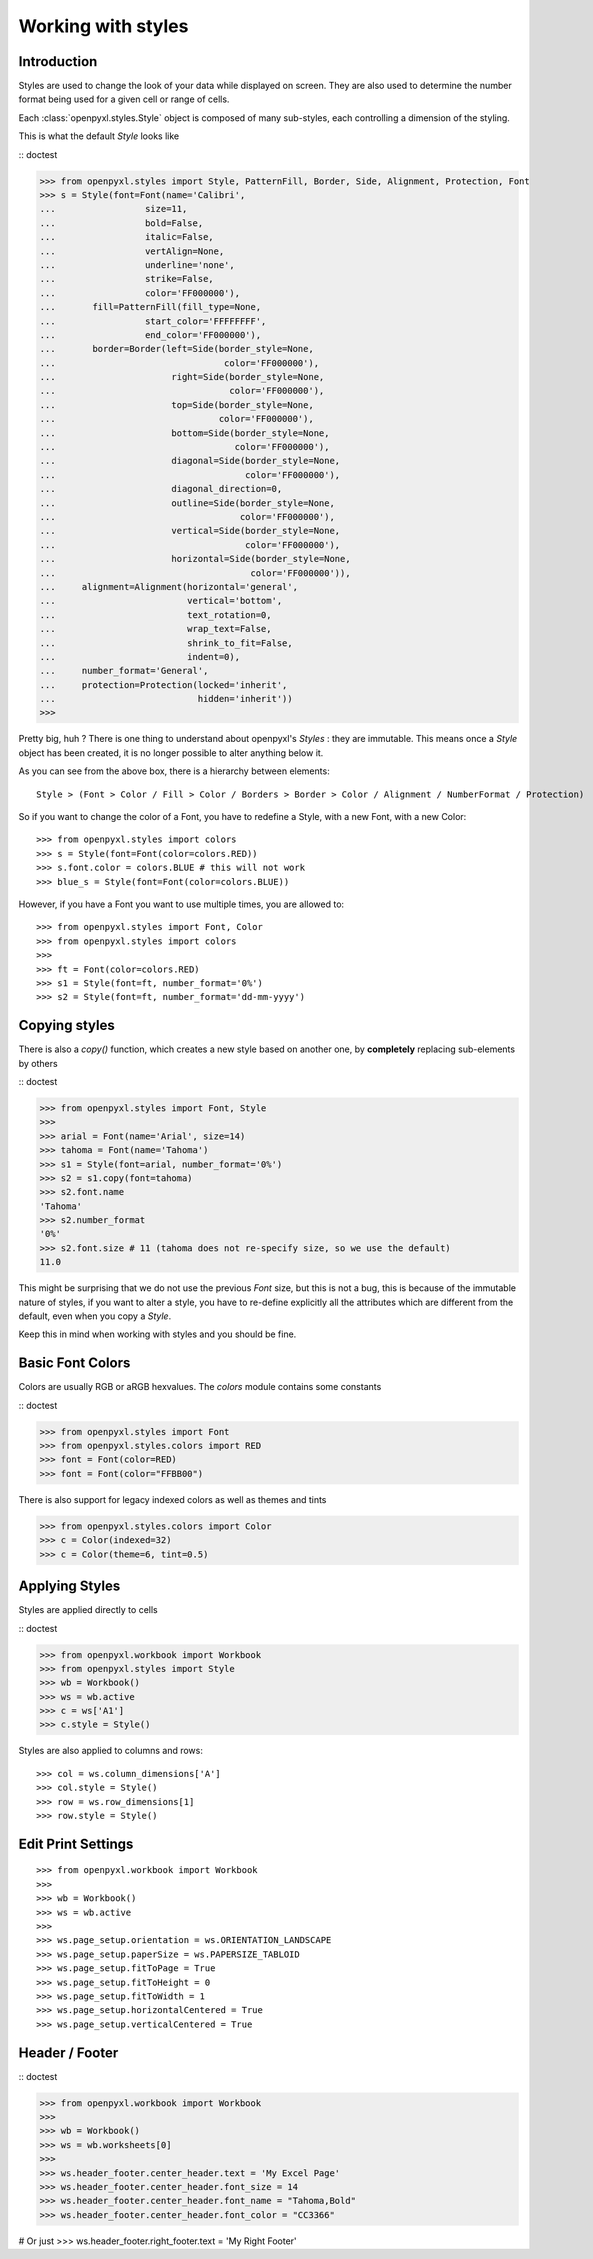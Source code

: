 Working with styles
===================

Introduction
------------

Styles are used to change the look of your data while displayed on screen.
They are also used to determine the number format being used for a given cell
or range of cells.

Each :class:`openpyxl.styles.Style` object is composed of many sub-styles, each controlling a
dimension of the styling.

This is what the default `Style` looks like

:: doctest

>>> from openpyxl.styles import Style, PatternFill, Border, Side, Alignment, Protection, Font
>>> s = Style(font=Font(name='Calibri',
...                 size=11,
...                 bold=False,
...                 italic=False,
...                 vertAlign=None,
...                 underline='none',
...                 strike=False,
...                 color='FF000000'),
...       fill=PatternFill(fill_type=None,
...                 start_color='FFFFFFFF',
...                 end_color='FF000000'),
...       border=Border(left=Side(border_style=None,
...                                color='FF000000'),
...                      right=Side(border_style=None,
...                                 color='FF000000'),
...                      top=Side(border_style=None,
...                               color='FF000000'),
...                      bottom=Side(border_style=None,
...                                  color='FF000000'),
...                      diagonal=Side(border_style=None,
...                                    color='FF000000'),
...                      diagonal_direction=0,
...                      outline=Side(border_style=None,
...                                   color='FF000000'),
...                      vertical=Side(border_style=None,
...                                    color='FF000000'),
...                      horizontal=Side(border_style=None,
...                                     color='FF000000')),
...     alignment=Alignment(horizontal='general',
...                         vertical='bottom',
...                         text_rotation=0,
...                         wrap_text=False,
...                         shrink_to_fit=False,
...                         indent=0),
...     number_format='General',
...     protection=Protection(locked='inherit',
...                           hidden='inherit'))
>>>

Pretty big, huh ?
There is one thing to understand about openpyxl's `Styles` : they are immutable.
This means once a `Style` object has been created, it is no longer possible to
alter anything below it.

As you can see from the above box, there is a hierarchy between elements::

    Style > (Font > Color / Fill > Color / Borders > Border > Color / Alignment / NumberFormat / Protection)

So if you want to change the color of a Font, you have to redefine a Style, with a new Font, with a new Color::

>>> from openpyxl.styles import colors
>>> s = Style(font=Font(color=colors.RED))
>>> s.font.color = colors.BLUE # this will not work
>>> blue_s = Style(font=Font(color=colors.BLUE))

However, if you have a Font you want to use multiple times, you are allowed to::

>>> from openpyxl.styles import Font, Color
>>> from openpyxl.styles import colors
>>>
>>> ft = Font(color=colors.RED)
>>> s1 = Style(font=ft, number_format='0%')
>>> s2 = Style(font=ft, number_format='dd-mm-yyyy')


Copying styles
--------------

There is also a `copy()` function, which creates a new style based on another one, by **completely** replacing
sub-elements by others

:: doctest

>>> from openpyxl.styles import Font, Style
>>>
>>> arial = Font(name='Arial', size=14)
>>> tahoma = Font(name='Tahoma')
>>> s1 = Style(font=arial, number_format='0%')
>>> s2 = s1.copy(font=tahoma)
>>> s2.font.name
'Tahoma'
>>> s2.number_format
'0%'
>>> s2.font.size # 11 (tahoma does not re-specify size, so we use the default)
11.0


This might be surprising that we do not use the previous `Font` size,
but this is not a bug, this is because of the immutable nature of styles,
if you want to alter a style, you have to re-define explicitly all the
attributes which are different from the default, even when you copy a `Style`.

Keep this in mind when working with styles and you should be fine.


Basic Font Colors
-----------------
Colors are usually RGB or aRGB hexvalues. The `colors` module contains some constants

:: doctest

>>> from openpyxl.styles import Font
>>> from openpyxl.styles.colors import RED
>>> font = Font(color=RED)
>>> font = Font(color="FFBB00")

There is also support for legacy indexed colors as well as themes and tints

>>> from openpyxl.styles.colors import Color
>>> c = Color(indexed=32)
>>> c = Color(theme=6, tint=0.5)


Applying Styles
---------------
Styles are applied directly to cells

:: doctest

>>> from openpyxl.workbook import Workbook
>>> from openpyxl.styles import Style
>>> wb = Workbook()
>>> ws = wb.active
>>> c = ws['A1']
>>> c.style = Style()

Styles are also applied to columns and rows::

>>> col = ws.column_dimensions['A']
>>> col.style = Style()
>>> row = ws.row_dimensions[1]
>>> row.style = Style()


Edit Print Settings
-------------------
::

>>> from openpyxl.workbook import Workbook
>>>
>>> wb = Workbook()
>>> ws = wb.active
>>>
>>> ws.page_setup.orientation = ws.ORIENTATION_LANDSCAPE
>>> ws.page_setup.paperSize = ws.PAPERSIZE_TABLOID
>>> ws.page_setup.fitToPage = True
>>> ws.page_setup.fitToHeight = 0
>>> ws.page_setup.fitToWidth = 1
>>> ws.page_setup.horizontalCentered = True
>>> ws.page_setup.verticalCentered = True



Header / Footer
---------------
:: doctest

>>> from openpyxl.workbook import Workbook
>>>
>>> wb = Workbook()
>>> ws = wb.worksheets[0]
>>>
>>> ws.header_footer.center_header.text = 'My Excel Page'
>>> ws.header_footer.center_header.font_size = 14
>>> ws.header_footer.center_header.font_name = "Tahoma,Bold"
>>> ws.header_footer.center_header.font_color = "CC3366"

# Or just
>>> ws.header_footer.right_footer.text = 'My Right Footer'
